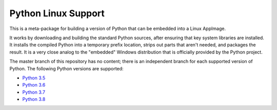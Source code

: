 Python Linux Support
====================

This is a meta-package for building a version of Python that can be embedded
into a Linux AppImage.

It works by downloading and building the standard Python sources, after
ensuring that key system libraries are installed. It installs the compiled
Python into a temporary prefix location, strips out parts that aren't needed,
and packages the result. It is a very close analog to the "embedded"
Windows distribution that is officially provided by the Python project.

The master branch of this repository has no content; there is an
independent branch for each supported version of Python. The following
Python versions are supported:

* `Python 3.5 <https://github.com/pybee/Python-Linux-support/tree/3.5>`__
* `Python 3.6 <https://github.com/pybee/Python-Linux-support/tree/3.6>`__
* `Python 3.7 <https://github.com/pybee/Python-Linux-support/tree/3.7>`__
* `Python 3.8 <https://github.com/pybee/Python-Linux-support/tree/3.8>`__
